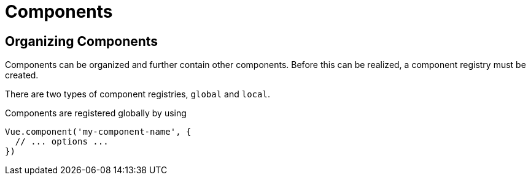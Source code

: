 = Components

== Organizing Components

Components can be organized and further contain other components.  Before this can be realized, a component registry must be created.

There are two types of component registries, `global` and `local`.

Components are registered globally by using

[source, js]
----
Vue.component('my-component-name', {
  // ... options ...
})
----

